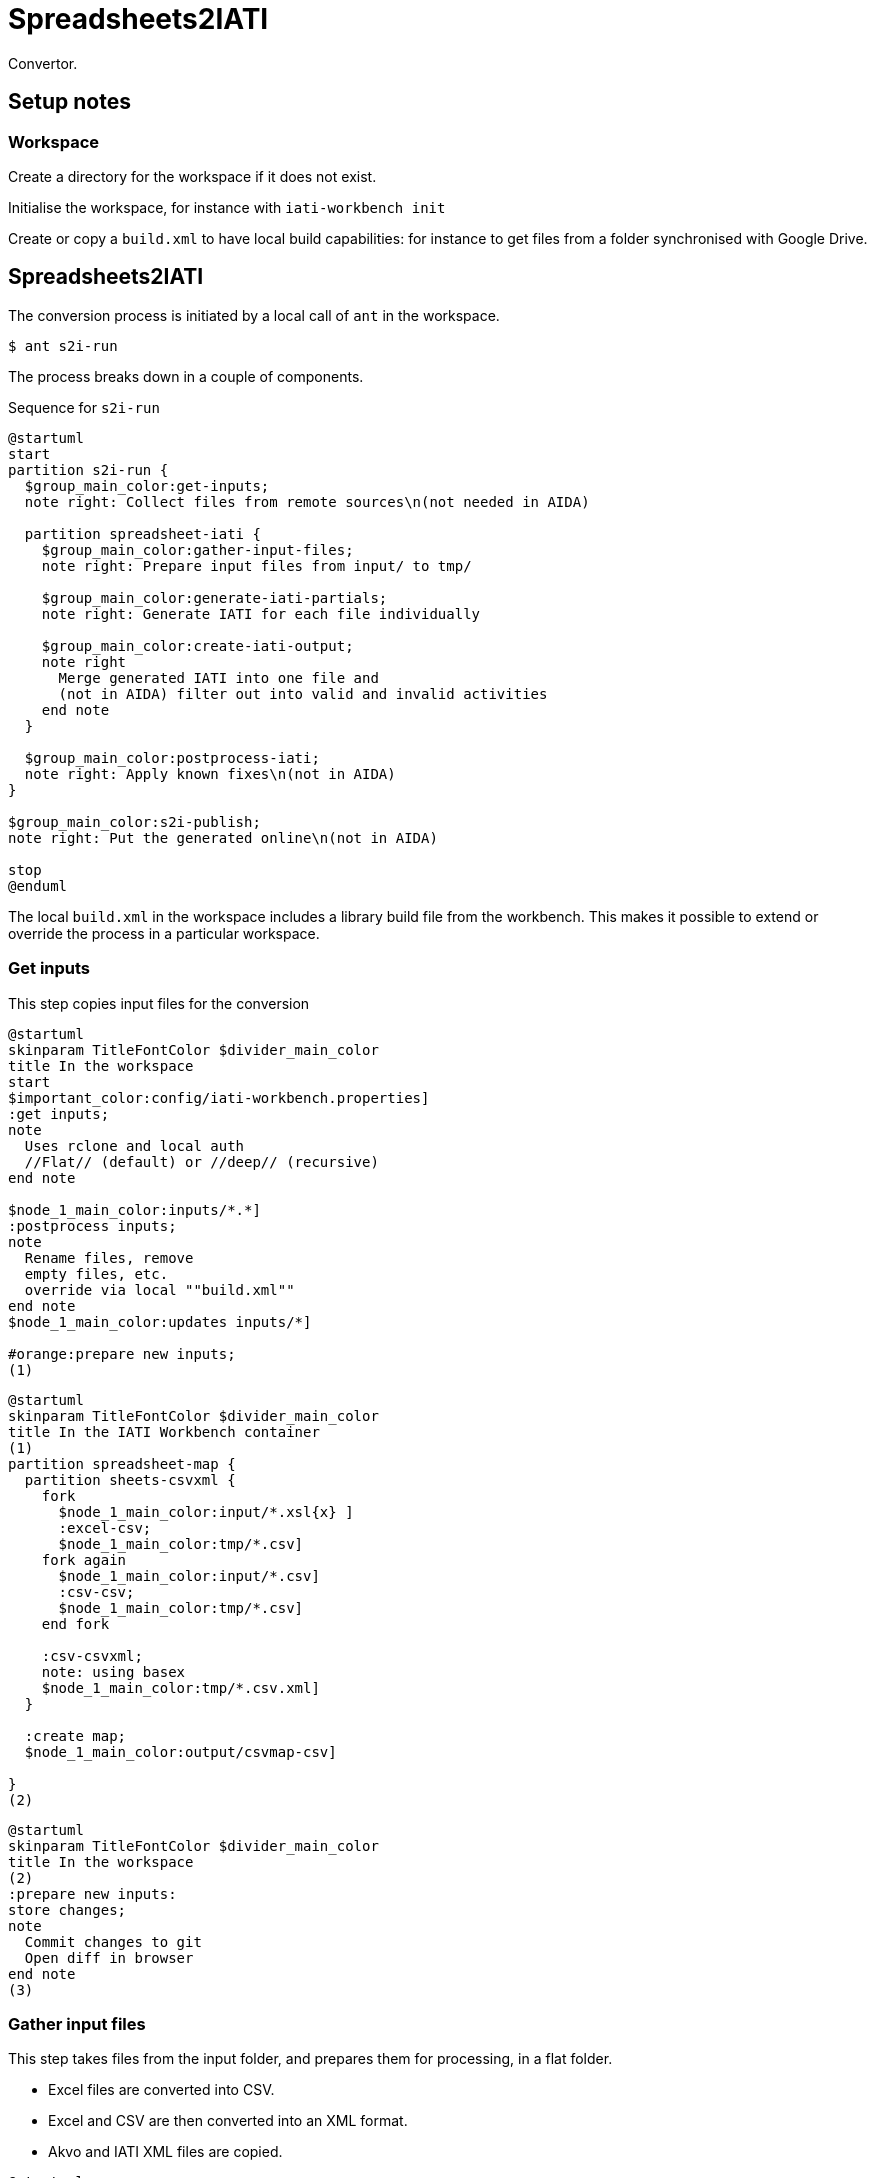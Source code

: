 = Spreadsheets2IATI

Convertor.

== Setup notes

=== Workspace

Create a directory for the workspace if it does not exist.

Initialise the workspace, for instance with `iati-workbench init`

Create or copy a `build.xml` to have local build capabilities: for instance to get files from a folder synchronised with Google Drive.

== Spreadsheets2IATI

The conversion process is initiated by a local call of `ant` in the workspace.

  $ ant s2i-run
  
The process breaks down in a couple of components.

.Sequence for `s2i-run`
[plantuml]
....
@startuml
start
partition s2i-run {
  $group_main_color:get-inputs;
  note right: Collect files from remote sources\n(not needed in AIDA)
  
  partition spreadsheet-iati {
    $group_main_color:gather-input-files;
    note right: Prepare input files from input/ to tmp/
    
    $group_main_color:generate-iati-partials;
    note right: Generate IATI for each file individually 
    
    $group_main_color:create-iati-output;
    note right
      Merge generated IATI into one file and
      (not in AIDA) filter out into valid and invalid activities
    end note 
  }

  $group_main_color:postprocess-iati;
  note right: Apply known fixes\n(not in AIDA)
}

$group_main_color:s2i-publish;
note right: Put the generated online\n(not in AIDA)

stop
@enduml
....

The local `build.xml` in the workspace includes a library build file from the workbench.
This makes it possible to extend or override the process in a particular workspace.

=== Get inputs

This step copies input files for the conversion 

[plantuml]
....
@startuml
skinparam TitleFontColor $divider_main_color
title In the workspace
start
$important_color:config/iati-workbench.properties]
:get inputs;
note
  Uses rclone and local auth
  //Flat// (default) or //deep// (recursive)
end note

$node_1_main_color:inputs/*.*]
:postprocess inputs;
note
  Rename files, remove
  empty files, etc. 
  override via local ""build.xml""
end note
$node_1_main_color:updates inputs/*]

#orange:prepare new inputs;
(1)
....

[plantuml]
....
@startuml
skinparam TitleFontColor $divider_main_color
title In the IATI Workbench container
(1)
partition spreadsheet-map {
  partition sheets-csvxml {
    fork
      $node_1_main_color:input/*.xsl{x} ]
      :excel-csv;
      $node_1_main_color:tmp/*.csv]
    fork again
      $node_1_main_color:input/*.csv]
      :csv-csv;
      $node_1_main_color:tmp/*.csv]
    end fork
    
    :csv-csvxml;
    note: using basex
    $node_1_main_color:tmp/*.csv.xml]
  }
  
  :create map;
  $node_1_main_color:output/csvmap-csv]
  
}
(2)
....

[plantuml]
....
@startuml
skinparam TitleFontColor $divider_main_color
title In the workspace
(2)
:prepare new inputs:
store changes;
note
  Commit changes to git
  Open diff in browser
end note
(3)
....

=== Gather input files

This step takes files from the input folder, 
and prepares them for processing, in a flat folder.

* Excel files are converted into CSV.
* Excel and CSV are then converted into an XML format.
* Akvo and IATI XML files are copied.

[plantuml]
....
@startuml
skinparam TitleFontColor $divider_main_color
title In the IATI Workbench container
(3)
$group_main_color:gather-input-files;
fork
  partition sheets-csvxml {
    fork
      $node_1_main_color:input/*.xsl{x} ]
      :excel-csv;
      $node_1_main_color:tmp/*.csv]
    fork again
      $node_1_main_color:input/*.csv]
      :csv-csv;
      $node_1_main_color:tmp/*.csv]
    end fork
    
    :csv-csvxml;
    note: using basex
    $node_1_main_color:tmp/*.csv.xml]
  }
fork again
  partition collect-iati-files {
    $node_1_main_color:input/**/*.{iati|akvo}.xml ]
    :copy;
    $node_1_main_color:tmp/*.{iati|akvo}.xml ]
  }
end fork
(4)
....

=== Generate IATI partials

This step transforms prepared input files into "partial IATI" files.
These intermediary files are not valid IATI yet, 
but contain the IATI representation for the particular input file.

[plantuml]
....
@startuml
skinparam TitleFontColor $divider_main_color
title In the IATI Workbench container
(4)
$group_main_color:generate-iati-partials;
note: extension point
fork
  partition csvxml-s2i {
    $node_1_main_color:tmp/*.csv.xml]
    
    $important_color:config/csvxml-iati.xslt]
    note
      Can include or override
      default templates
    end note
    :csvxml-s2i;
  }
fork again
  partition iati-s2i {
    $node_1_main_color:tmp/*.iati.xml]
    :iati-s2i;
  }
fork again
  partition akvo-s2i {
    $node_1_main_color:tmp/*.akvo.xml]
    $important_color:config/akvo-s2i.xslt]
    note
      Expects an Akvo-specific
      config file.
    end note
    :akvo-s2i;
  }
end fork

$node_1_main_color:tmp/*.generated.xml]
(5)
....

=== Create IATI output

This step combines all "partial IATI files" into one IATI activities and one IATI organisations file.
These files can contain activities that are not IATI schema-compliant.

With a paid Saxon license, it is possible to validate the file 
and then split it at the activity level.
This will create one valid IATI file,
and one file with activities that contain validation errors.

[plantuml]
....
@startuml
skinparam TitleFontColor $divider_main_color
title In the IATI Workbench container
(5)
$group_main_color:create-iati-output;

:merge-iati;
$node_1_main_color:src/iati-{activities, organisation}.xml]
:validate-iati;

$node_1_main_color:via dest/*
reports/*]

:filter-activities;

$node_1_main_color:src/iati-{activities,organisation}.xml
output/iati-activities{,.invalid}.xml
reports/*]
(6)
....

=== Postprocess IATI file

This step in the Dataworkbench applies known fixes to an IATI file.
This can be anonymisation (replacing an organisation name),
or known issues (like an identifier NL-KvK-... with lowercase "v").

[plantuml]
....
@startuml
skinparam TitleFontColor $divider_main_color
title In the workspace
(6)
:postprocess iati;
note
  Fix known data errors, 
  do anonymisation, etc
  override via local ""build.xml""
end note
(7)
@enduml
....

=== S2I publish

This step commits the produced IATI file to version control,
and publishes it online on the dataworkbench.io website.

[plantuml]
....
@startuml
skinparam TitleFontColor $divider_main_color
title In the workspace
(7)
$important_color:config/iati-workbench.properties]
:s2i-publish;
note
  Publish IATI file to specified location,
  commit updates to git and push to remote repository.
end note
stop
@enduml
....

== Ant targets in the IATI Workbench

.The dependencies of Ant targets involved in `spreadsheet-iati`
image::image$ant-spreadsheet-iati.svg[] 

== IATI Summary

Creates spreadsheets with summary information based on XML files in the `output` folder.

To create those XML files in the output folder, 
we need to run a validation and then filter activities.
 